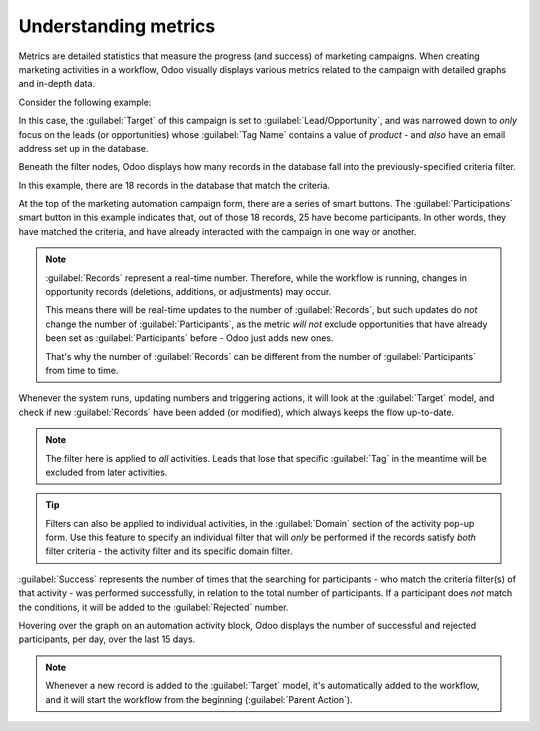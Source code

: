 =====================
Understanding metrics
=====================

Metrics are detailed statistics that measure the progress (and success) of marketing campaigns.
When creating marketing activities in a workflow, Odoo visually displays various metrics related to
the campaign with detailed graphs and in-depth data.

Consider the following example:

.. image:: understanding_metrics/commercial-prospection-campaign-example.png
   :align: center
   :alt: An example of a marketing automation campaign in Odoo.

In this case, the :guilabel:`Target` of this campaign is set to :guilabel:`Lead/Opportunity`, and
was narrowed down to *only* focus on the leads (or opportunities) whose :guilabel:`Tag Name`
contains a value of `product` - and *also* have an email address set up in the database.

Beneath the filter nodes, Odoo displays how many records in the database fall into the
previously-specified criteria filter.

In this example, there are 18 records in the database that match the criteria.

.. image:: understanding_metrics/marketing-automation-lead-filters.png
   :align: center
   :alt: Lead generation filters used to refine records on marketing automation campaigns in Odoo.

At the top of the marketing automation campaign form, there are a series of smart buttons. The
:guilabel:`Participations` smart button in this example indicates that, out of those 18 records, 25
have become participants. In other words, they have matched the criteria, and have already
interacted with the campaign in one way or another.

.. note::
   :guilabel:`Records` represent a real-time number. Therefore, while the workflow is running,
   changes in opportunity records (deletions, additions, or adjustments) may occur.

   This means there will be real-time updates to the number of :guilabel:`Records`, but such updates
   do *not* change the number of :guilabel:`Participants`, as the metric *will not* exclude
   opportunities that have already been set as :guilabel:`Participants` before - Odoo just adds new
   ones.

   That's why the number of :guilabel:`Records` can be different from the number of
   :guilabel:`Participants` from time to time.

.. image:: understanding_metrics/campaign-records-vs-participants.png
   :align: center
   :alt: Difference between real-time record count and total participants on a markeing campaign.

Whenever the system runs, updating numbers and triggering actions, it will look at the
:guilabel:`Target` model, and check if new :guilabel:`Records` have been added (or modified), which
always keeps the flow up-to-date.

.. note::
   The filter here is applied to *all* activities. Leads that lose that specific :guilabel:`Tag` in
   the meantime will be excluded from later activities.

.. tip::
   Filters can also be applied to individual activities, in the :guilabel:`Domain` section of the
   activity pop-up form. Use this feature to specify an individual filter that will *only* be
   performed if the records satisfy *both* filter criteria - the activity filter and its specific
   domain filter.

.. example::
   When configuring an SMS activity, make sure a certain phone number is set, in order to avoid
   triggering a SMS that would never be sent.

   .. image:: understanding_metrics/individual-filter-to-activity.png
      :align: center
      :alt: A relevant targeting filter that applies to a type of individual activity.

:guilabel:`Success` represents the number of times that the searching for participants - who match
the criteria filter(s) of that activity - was performed successfully, in relation to the total
number of participants. If a participant does *not* match the conditions, it will be added to the
:guilabel:`Rejected` number.

.. image:: understanding_metrics/participant-matching-success-vs-rejected.png
   :align: center
   :alt: Overview showing participants who do or do not match filtering criteria on an activity.

Hovering over the graph on an automation activity block, Odoo displays the number of successful and
rejected participants, per day, over the last 15 days.

.. note::
   Whenever a new record is added to the :guilabel:`Target` model, it's automatically added to the
   workflow, and it will start the workflow from the beginning (:guilabel:`Parent Action`).

